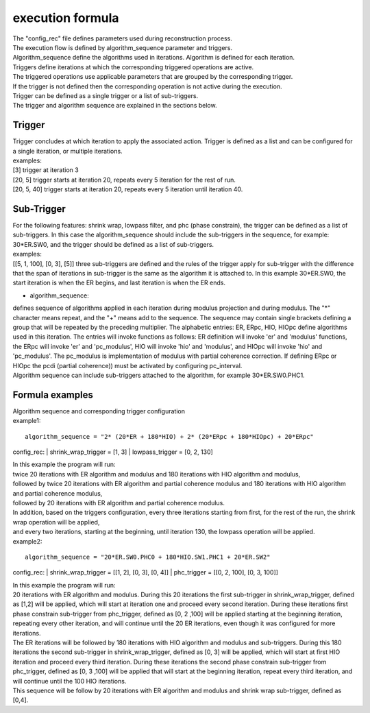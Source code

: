.. _formula:

=================
execution formula
=================
| The "config_rec" file defines parameters used during reconstruction process.
| The execution flow is defined by algorithm_sequence parameter and triggers.
| Algorithm_sequence define the algorithms used in iterations. Algorithm is defined for each iteration.
| Triggers define iterations at which the corresponding triggered operations are active.
| The triggered operations use applicable parameters that are grouped by the corresponding trigger.
| If the trigger is not defined then the corresponding operation is not active during the execution.
| Trigger can be defined as a single trigger or a list of sub-triggers.
| The trigger and algorithm sequence are explained in the sections below.

Trigger
=======
| Trigger concludes at which iteration to apply the associated action. Trigger is defined as a list and can be configured for a single iteration, or multiple iterations.
| examples:
| [3] trigger at iteration 3
| [20, 5] trigger starts at iteration 20, repeats every 5 iteration for the rest of run.
| [20, 5, 40] trigger starts at iteration 20, repeats every 5 iteration until iteration 40.

Sub-Trigger
===========
| For the following features: shrink wrap, lowpass filter, and phc (phase constrain), the trigger can be defined as a list of sub-triggers. In this case the algorithm_sequence should include the sub-triggers in the sequence, for example: 30*ER.SW0, and the trigger should be defined as a list of sub-triggers.
| examples:
| [[5, 1, 100], [0, 3], [5]] three sub-triggers are defined and the rules of the trigger apply for sub-trigger with the difference that the span of iterations in sub-trigger is the same as the algorithm it is attached to. In this example 30*ER.SW0, the start iteration is when the ER begins, and last iteration is when the ER ends.


- algorithm_sequence:
| defines sequence of algorithms applied in each iteration during modulus projection and during modulus. The "*" character means repeat, and the "+" means add to the sequence. The sequence may contain single brackets defining a group that will be repeated by the preceding multiplier. The alphabetic entries: ER, ERpc, HIO, HIOpc define algorithms used in this iteration. The entries will invoke functions as follows: ER definition will invoke 'er' and 'modulus' functions, the ERpc will invoke 'er' and 'pc_modulus', HIO will invoke 'hio' and 'modulus', and HIOpc will invoke 'hio' and 'pc_modulus'. The pc_modulus is implementation of modulus with partial coherence correction. If defining ERpc or HIOpc the pcdi (partial coherence)) must be activated by configuring pc_interval.
| Algorithm sequence can include sub-triggers attached to the algorithm, for example 30*ER.SW0.PHC1.

Formula examples
================
| Algorithm sequence and corresponding trigger configuration
| example1:
::

    algorithm_sequence = "2* (20*ER + 180*HIO) + 2* (20*ERpc + 180*HIOpc) + 20*ERpc"

config_rec:
|    shrink_wrap_trigger = [1, 3]
|    lowpass_trigger = [0, 2, 130]

| In this example the program will run:
| twice 20 iterations with ER algorithm and modulus and 180 iterations with HIO algorithm and modulus,
| followed by twice 20 iterations with ER algorithm and partial coherence modulus and 180 iterations with HIO algorithm and partial coherence modulus,
| followed by 20 iterations with ER algorithm and partial coherence modulus.
| In addition, based on the triggers configuration, every three iterations starting from first, for the rest of the run, the shrink wrap operation will be applied,
| and every two iterations, starting at the beginning, until iteration 130, the lowpass operation will be applied.

| example2:
::

    algorithm_sequence = "20*ER.SW0.PHC0 + 180*HIO.SW1.PHC1 + 20*ER.SW2"

config_rec:
|    shrink_wrap_trigger = [[1, 2], [0, 3], [0, 4]]
|    phc_trigger = [[0, 2, 100], [0, 3, 100]]

| In this example the program will run:
| 20 iterations with ER algorithm and modulus. During this 20 iterations the first sub-trigger in shrink_wrap_trigger, defined as [1,2] will be applied, which will start at iteration one and proceed every second iteration. During these iterations first phase constrain sub-trigger from phc_trigger, defined as [0, 2 ,100] will be applied starting at the beginning iteration, repeating every other iteration, and will continue until the 20 ER iterations, even though it was configured for more iterations.
| The ER iterations will be followed by 180 iterations with HIO algorithm and modulus and sub-triggers. During this 180 iterations the second sub-trigger in shrink_wrap_trigger, defined as [0, 3] will be applied, which will start at first HIO iteration and proceed every third iteration. During these iterations the second phase constrain sub-trigger from phc_trigger, defined as [0, 3 ,100] will be applied that will start at the beginning iteration, repeat every third iteration, and will continue until the 100 HIO iterations.
| This sequence will be follow by 20 iterations with ER algorithm and modulus and shrink wrap sub-trigger, defined as [0,4].
